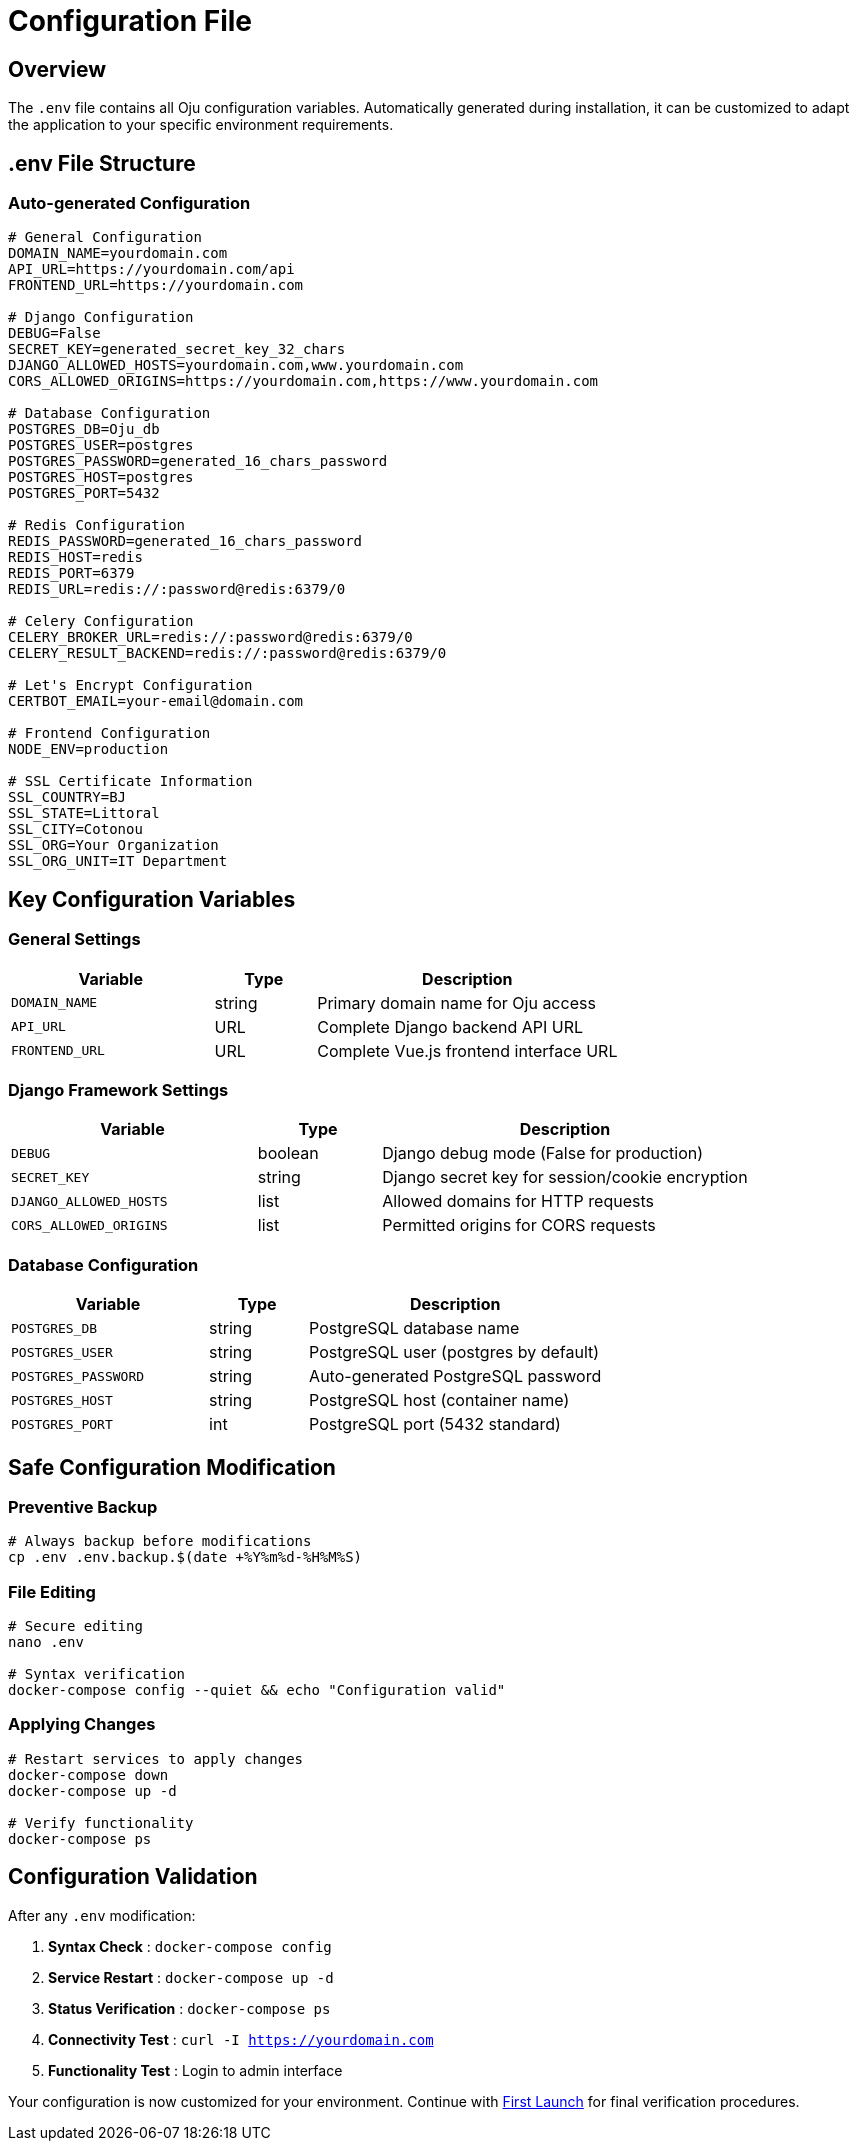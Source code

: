 = Configuration File
:description: Advanced .env file configuration and Oju parameters
:keywords: configuration, environment, ssl, database, security, env

== Overview

The `.env` file contains all Oju configuration variables. Automatically generated during installation, it can be customized to adapt the application to your specific environment requirements.

== .env File Structure

=== Auto-generated Configuration
[source,bash]
----
# General Configuration
DOMAIN_NAME=yourdomain.com
API_URL=https://yourdomain.com/api
FRONTEND_URL=https://yourdomain.com

# Django Configuration
DEBUG=False
SECRET_KEY=generated_secret_key_32_chars
DJANGO_ALLOWED_HOSTS=yourdomain.com,www.yourdomain.com
CORS_ALLOWED_ORIGINS=https://yourdomain.com,https://www.yourdomain.com

# Database Configuration
POSTGRES_DB=Oju_db
POSTGRES_USER=postgres
POSTGRES_PASSWORD=generated_16_chars_password
POSTGRES_HOST=postgres
POSTGRES_PORT=5432

# Redis Configuration
REDIS_PASSWORD=generated_16_chars_password
REDIS_HOST=redis
REDIS_PORT=6379
REDIS_URL=redis://:password@redis:6379/0

# Celery Configuration
CELERY_BROKER_URL=redis://:password@redis:6379/0
CELERY_RESULT_BACKEND=redis://:password@redis:6379/0

# Let's Encrypt Configuration
CERTBOT_EMAIL=your-email@domain.com

# Frontend Configuration
NODE_ENV=production

# SSL Certificate Information
SSL_COUNTRY=BJ
SSL_STATE=Littoral
SSL_CITY=Cotonou
SSL_ORG=Your Organization
SSL_ORG_UNIT=IT Department
----

== Key Configuration Variables

=== General Settings
[cols="2,1,3"]
|===
|Variable |Type |Description

|`DOMAIN_NAME` |string |Primary domain name for Oju access
|`API_URL` |URL |Complete Django backend API URL
|`FRONTEND_URL` |URL |Complete Vue.js frontend interface URL
|===

=== Django Framework Settings
[cols="2,1,3"]
|===
|Variable |Type |Description

|`DEBUG` |boolean |Django debug mode (False for production)
|`SECRET_KEY` |string |Django secret key for session/cookie encryption
|`DJANGO_ALLOWED_HOSTS` |list |Allowed domains for HTTP requests
|`CORS_ALLOWED_ORIGINS` |list |Permitted origins for CORS requests
|===

=== Database Configuration
[cols="2,1,3"]
|===
|Variable |Type |Description

|`POSTGRES_DB` |string |PostgreSQL database name
|`POSTGRES_USER` |string |PostgreSQL user (postgres by default)
|`POSTGRES_PASSWORD` |string |Auto-generated PostgreSQL password
|`POSTGRES_HOST` |string |PostgreSQL host (container name)
|`POSTGRES_PORT` |int |PostgreSQL port (5432 standard)
|===

== Safe Configuration Modification

=== Preventive Backup
[source,bash]
----
# Always backup before modifications
cp .env .env.backup.$(date +%Y%m%d-%H%M%S)
----

=== File Editing
[source,bash]
----
# Secure editing
nano .env

# Syntax verification
docker-compose config --quiet && echo "Configuration valid"
----

=== Applying Changes
[source,bash]
----
# Restart services to apply changes
docker-compose down
docker-compose up -d

# Verify functionality
docker-compose ps
----

== Configuration Validation

After any `.env` modification:

1. **Syntax Check** : `docker-compose config`
2. **Service Restart** : `docker-compose up -d`
3. **Status Verification** : `docker-compose ps`
4. **Connectivity Test** : `curl -I https://yourdomain.com`
5. **Functionality Test** : Login to admin interface

Your configuration is now customized for your environment. Continue with xref:installing/first-launch.adoc[First Launch] for final verification procedures.
